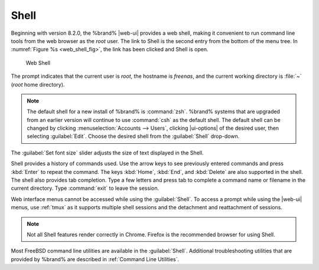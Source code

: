 .. index:: Shell
.. _Shell:

Shell
=====

Beginning with version 8.2.0, the %brand% |web-ui| provides a web shell,
making it convenient to run command line tools from the web browser as
the *root* user. The link to Shell is the second entry from the bottom
of the menu tree. In
:numref:`Figure %s <web_shell_fig>`,
the link has been clicked and Shell is open.

.. _web_shell_fig:

.. figure:: images/shell-tmux.png

   Web Shell


The prompt indicates that the current user is *root*, the hostname is
*freenas*, and the current working directory is :file:`~`
(*root* home directory).

.. note:: The default shell for a new install of %brand% is
   :command:`zsh`. %brand% systems that are upgraded from an earlier
   version will continue to use :command:`csh` as the default shell.
   The default shell can be changed by clicking
   :menuselection:`Accounts --> Users`, clicking |ui-options| of the
   desired user, then selecting :guilabel:`Edit`. Choose the desired
   shell from the :guilabel:`Shell` drop-down.


The :guilabel:`Set font size` slider adjusts the size of text
displayed in the Shell.

Shell provides a history of commands used. Use the arrow keys to see
previously entered commands and press :kbd:`Enter` to repeat the
command. The keys :kbd:`Home`, :kbd:`End`, and :kbd:`Delete` are also
supported in the shell. The shell also provides tab completion. Type a
few letters and press tab to complete a command name or filename in the
current directory. Type :command:`exit` to leave the session.

Web interface menus cannot be accessed while using the :guilabel:`Shell`.
To access a prompt while using the |web-ui| menus, use :ref:`tmux` as it
supports multiple shell sessions and the detachment and reattachment of
sessions.

.. note:: Not all Shell features render correctly in Chrome. Firefox is
   the recommended browser for using Shell.


Most FreeBSD command line utilities are available in the
:guilabel:`Shell`. Additional troubleshooting utilities that are
provided by %brand% are described in :ref:`Command Line Utilities`.
